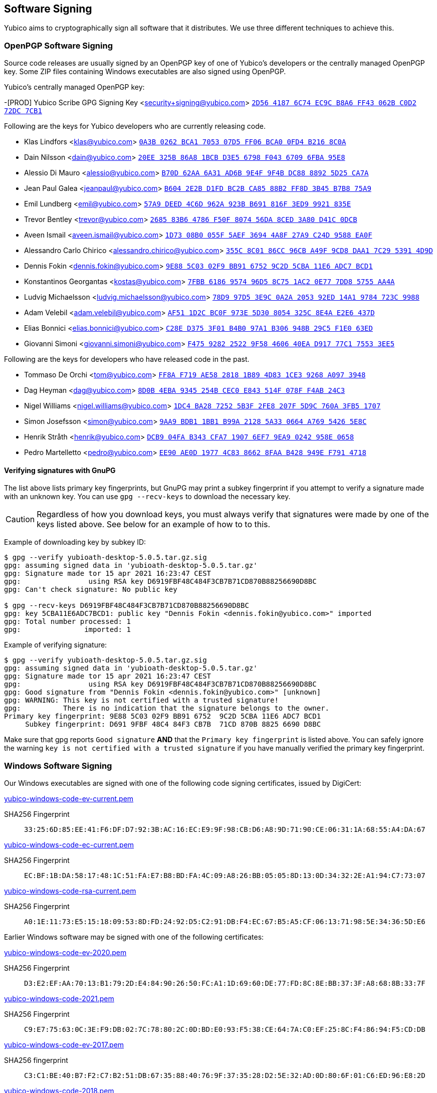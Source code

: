 == Software Signing

Yubico aims to cryptographically sign all software that it distributes.
We use three different techniques to achieve this.

=== OpenPGP Software Signing

Source code releases are usually signed by an OpenPGP key of one of Yubico's developers or the centrally managed OpenPGP key. Some ZIP files containing Windows executables are also signed using OpenPGP.

Yubico's centrally managed OpenPGP key:

-[PROD] Yubico Scribe GPG Signing Key <security+signing@yubico.com>
link:https://keys.openpgp.org/search?q=2D5641876C74EC9CB8A6FF43062BC0D272DC7CB1[`2D56 4187 6C74 EC9C B8A6  FF43 062B C0D2 72DC 7CB1`]

Following are the keys for Yubico developers who are currently releasing code.

- Klas Lindfors <klas@yubico.com>
link:https://keys.openpgp.org/search?q=0a3b0262bca1705307d5ff06bca00fd4b2168c0a[`0A3B 0262 BCA1 7053 07D5  FF06 BCA0 0FD4 B216 8C0A`]

- Dain Nilsson <dain@yubico.com>
link:https://keys.openpgp.org/search?q=20ee325b86a81bcbd3e56798f04367096fba95e8[`20EE 325B 86A8 1BCB D3E5  6798 F043 6709 6FBA 95E8`]

- Alessio Di Mauro <alessio@yubico.com>
link:https://keys.openpgp.org/search?q=b70d62aa6a31ad6b9e4f9f4bdc8888925d25ca7a[`B70D 62AA 6A31 AD6B 9E4F  9F4B DC88 8892 5D25 CA7A`]

- Jean Paul Galea <jeanpaul@yubico.com>
link:https://keys.openpgp.org/search?q=b6042e2bd1fdbc2bca8588b2ff8d3b45b7b875a9[`B604 2E2B D1FD BC2B CA85  88B2 FF8D 3B45 B7B8 75A9`]

- Emil Lundberg <emil@yubico.com>
link:https://keys.openpgp.org/search?q=57a9deed4c6d962a923bb691816f3ed99921835e[`57A9 DEED 4C6D 962A 923B  B691 816F 3ED9 9921 835E`]

- Trevor Bentley <trevor@yubico.com>
link:https://keys.openpgp.org/search?q=268583b64786f50f807456da8ced3a80d41c0dcb[`2685 83B6 4786 F50F 8074  56DA 8CED 3A80 D41C 0DCB`]

- Aveen Ismail <aveen.ismail@yubico.com>
link:https://keys.openpgp.org/search?q=1d7308b0055f5aef36944a8f27a9c24d9588ea0f[`1D73 08B0 055F 5AEF 3694 4A8F 27A9 C24D 9588 EA0F`]

- Alessandro Carlo Chirico <alessandro.chirico@yubico.com>
link:https://keys.openpgp.org/search?q=355c8c0186cc96cba49f9cd8daa17c2953914d9d[`355C 8C01 86CC 96CB A49F  9CD8 DAA1 7C29 5391 4D9D`]

- Dennis Fokin <dennis.fokin@yubico.com>
link:https://keys.openpgp.org/search?q=9E885C0302F9BB9167529C2D5CBA11E6ADC7BCD1[`9E88 5C03 02F9 BB91 6752 9C2D 5CBA 11E6 ADC7 BCD1`]

- Konstantinos Georgantas <kostas@yubico.com>
link:https://keys.openpgp.org/search?q=7FBB6186957496D58C751AC20E777DD85755AA4A[`7FBB 6186 9574 96D5 8C75 1AC2 0E77 7DD8 5755 AA4A`]

- Ludvig Michaelsson <ludvig.michaelsson@yubico.com>
link:https://keys.openpgp.org/search?q=78d997d53e9c0a2a205392ed14a19784723c9988[`78D9 97D5 3E9C 0A2A 2053  92ED 14A1 9784 723C 9988`]

- Adam Velebil <adam.velebil@yubico.com>
link:https://keys.openpgp.org/search?q=AF511D2CBC0F973E5D308054325C8E4AE2E6437D[`AF51 1D2C BC0F 973E 5D30  8054 325C 8E4A E2E6 437D`]

- Elias Bonnici <elias.bonnici@yubico.com>
link:https://keys.openpgp.org/search?q=C28ED3753F01B4B097A1B306948B29C5F1E063ED[`C28E D375 3F01 B4B0 97A1  B306 948B 29C5 F1E0 63ED`]

- Giovanni Simoni <giovanni.simoni@yubico.com>
link:https://keys.openpgp.org/search?q=F475928225229F58460640EAD91777C175533EE5[`F475 9282 2522 9F58 4606  40EA D917 77C1 7553 3EE5`]

Following are the keys for developers who have released code in the past.

- Tommaso De Orchi <tom@yubico.com>
link:https://keys.openpgp.org/search?q=ff8af719ae5828181b894d831ce39268a0973948[`FF8A F719 AE58 2818 1B89  4D83 1CE3 9268 A097 3948`]

- Dag Heyman <dag@yubico.com>
link:https://keys.openpgp.org/search?q=8d0b4eba9345254bcec0e843514f078ff4ab24c3[`8D0B 4EBA 9345 254B CEC0  E843 514F 078F F4AB 24C3`]

- Nigel Williams <nigel.williams@yubico.com>
link:https://keys.openpgp.org/search?q=1DC4BA2872525B3F2FE8207F5D9C760A3FB51707[`1DC4 BA28 7252 5B3F 2FE8  207F 5D9C 760A 3FB5 1707`]

- Simon Josefsson <simon@yubico.com>
link:https://keys.openpgp.org/search?q=9aa9bdb11bb1b99a21285a330664a76954265e8c[`9AA9 BDB1 1BB1 B99A 2128  5A33 0664 A769 5426 5E8C`]

- Henrik Stråth <henrik@yubico.com>
link:https://keys.openpgp.org/search?q=dcb904fab343cfa719076ef79ea90242958e0658[`DCB9 04FA B343 CFA7 1907  6EF7 9EA9 0242 958E 0658`]

- Pedro Martelletto <pedro@yubico.com>
link:https://keys.openpgp.org/search?q=ee90ae0d19774c8386628faab428949ef7914718[`EE90 AE0D 1977 4C83 8662  8FAA B428 949E F791 4718`]

==== Verifying signatures with GnuPG

The list above lists primary key fingerprints, but GnuPG may print a
subkey fingerprint if you attempt to verify a signature made with an
unknown key. You can use `gpg --recv-keys` to download the necessary
key.

CAUTION: Regardless of how you download keys, you must always verify
that signatures were made by one of the keys listed above. See below for
an example of how to to this.

Example of downloading key by subkey ID:

........
$ gpg --verify yubioath-desktop-5.0.5.tar.gz.sig
gpg: assuming signed data in 'yubioath-desktop-5.0.5.tar.gz'
gpg: Signature made tor 15 apr 2021 16:23:47 CEST
gpg:                using RSA key D6919FBF48C484F3CB7B71CD870B88256690D8BC
gpg: Can't check signature: No public key

$ gpg --recv-keys D6919FBF48C484F3CB7B71CD870B88256690D8BC
gpg: key 5CBA11E6ADC7BCD1: public key "Dennis Fokin <dennis.fokin@yubico.com>" imported
gpg: Total number processed: 1
gpg:               imported: 1
........

Example of verifying signature:

........
$ gpg --verify yubioath-desktop-5.0.5.tar.gz.sig
gpg: assuming signed data in 'yubioath-desktop-5.0.5.tar.gz'
gpg: Signature made tor 15 apr 2021 16:23:47 CEST
gpg:                using RSA key D6919FBF48C484F3CB7B71CD870B88256690D8BC
gpg: Good signature from "Dennis Fokin <dennis.fokin@yubico.com>" [unknown]
gpg: WARNING: This key is not certified with a trusted signature!
gpg:          There is no indication that the signature belongs to the owner.
Primary key fingerprint: 9E88 5C03 02F9 BB91 6752  9C2D 5CBA 11E6 ADC7 BCD1
     Subkey fingerprint: D691 9FBF 48C4 84F3 CB7B  71CD 870B 8825 6690 D8BC
........

Make sure that gpg reports `Good signature` *AND* that the `Primary key
fingerprint` is listed above. You can safely ignore the warning `key is
not certified with a trusted signature` if you have manually verified
the primary key fingerprint.


=== Windows Software Signing

Our Windows executables are signed with one of the following code signing certificates,
issued by DigiCert:

link:yubico-windows-code-ev-current.pem[]

SHA256 Fingerprint:: `33:25:6D:85:EE:41:F6:DF:D7:92:3B:AC:16:EC:E9:9F:98:CB:D6:A8:9D:71:90:CE:06:31:1A:68:55:A4:DA:67`

link:yubico-windows-code-ec-current.pem[]

SHA256 Fingerprint:: `EC:BF:1B:DA:58:17:48:1C:51:FA:E7:B8:BD:FA:4C:09:A8:26:BB:05:05:8D:13:0D:34:32:2E:A1:94:C7:73:07`

link:yubico-windows-code-rsa-current.pem[]

SHA256 Fingerprint:: `A0:1E:11:73:E5:15:18:09:53:8D:FD:24:92:D5:C2:91:DB:F4:EC:67:B5:A5:CF:06:13:71:98:5E:34:36:5D:E6`

Earlier Windows software may be signed with one of the following certificates:

link:yubico-windows-code-ev-2020.pem[]

SHA256 Fingerprint:: `D3:E2:EF:AA:70:13:B1:79:2D:E4:84:90:26:50:FC:A1:1D:69:60:DE:77:FD:8C:8E:BB:37:3F:A8:68:8B:33:7F`

link:yubico-windows-code-2021.pem[]

SHA256 Fingerprint:: `C9:E7:75:63:0C:3E:F9:DB:02:7C:78:80:2C:0D:BD:E0:93:F5:38:CE:64:7A:C0:EF:25:8C:F4:86:94:F5:CD:DB`

link:yubico-windows-code-ev-2017.pem[]

SHA256 fingerprint:: `C3:C1:BE:40:B7:F2:C7:B2:51:DB:67:35:88:40:76:9F:37:35:28:D2:5E:32:AD:0D:80:6F:01:C6:ED:96:E8:2D`

link:yubico-windows-code-2018.pem[]

SHA256 fingerprint:: `43:9D:B8:FB:32:F3:BA:47:15:5C:BA:E5:8A:02:A5:02:B3:ED:15:7A:34:23:B8:62:74:6E:20:AE:17:7F:5C:ED`

link:yubico-windows-code-2017.pem[]

SHA256 fingerprint:: `42:77:C7:17:01:5F:DB:6F:EA:CC:5D:4B:69:BD:72:D7:64:18:3E:6A:81:D6:64:87:BC:70:E9:B6:C5:9C:01:FE`

link:yubico-windows-code-2016.pem[]

SHA256 fingerprint:: `F0:45:D8:A2:54:37:97:B1:29:6F:32:A1:4F:6C:BC:C6:13:5F:79:C5:18:EF:25:6C:B0:7F:C7:FD:01:70:5C:EB`

link:yubico-windows-code-2015.pem[]

SHA256 fingerprint:: `1F:DA:33:2D:C3:DB:B7:DA:13:1B:BE:78:6E:2E:F9:2C:40:86:59:08:E5:C8:AA:1C:FC:F7:C6:5F:35:37:E3:7E`

link:yubico-windows-code-2014.pem[]

SHA256 fingerprint:: `DB:75:AF:B8:AF:DF:5C:DC:F9:70:1E:0E:FA:4C:44:97:ED:BE:0D:95:DB:8D:12:82:77:23:C6:6B:69:FE:3E:8B`


=== Mac Software Signing

Our Mac executables are signed with a Yubico code signing certificate,
issued by Apple.

link:yubico-mac-code.pem[]

SHA256 fingerprint:: `11:52:AC:C2:27:7D:0E:76:59:D2:CC:DF:3A:BF:2D:ED:11:CF:F3:0D:67:C9:B5:B7:69:9B:CF:26:6F:4C:95:CE`

Our Mac installers are signed with a Yubico code signing certificate,
issued by Apple.

link:yubico-mac-code-installer.pem[]

SHA256 fingerprint:: `A1:56:A5:D0:17:EB:D4:4D:4E:95:DE:06:A4:ED:BE:9F:3A:9C:23:9A:DE:13:66:9D:99:09:87:15:EA:B4:F3:38`

Earlier Mac software may be signed with one of the following certificates:

link:yubico-mac-code-2017.pem[]

SHA256 fingerprint:: `3C:3F:C5:78:DE:63:8A:96:A3:73:61:BD:3F:9C:39:55:DA:69:08:CD:C9:AF:57:8D:41:02:74:95:98:B8:98:83`

link:yubico-mac-code-installer-2017.pem[]

SHA256 fingerprint:: `CE:0A:F3:41:0B:9F:60:5E:D0:D4:7E:1E:D4:16:3C:0A:52:55:04:24:24:16:7A:0A:C8:3C:94:62:24:90:B9:CF`

link:yubico-mac-code-2012.pem[]

SHA256 fingerprint:: `F4:EC:6D:AF:9A:E6:AD:49:F6:D3:99:9A:D8:92:8E:A1:D3:A9:45:94:15:90:BC:33:BA:9D:8E:35:59:02:3C:BD`
